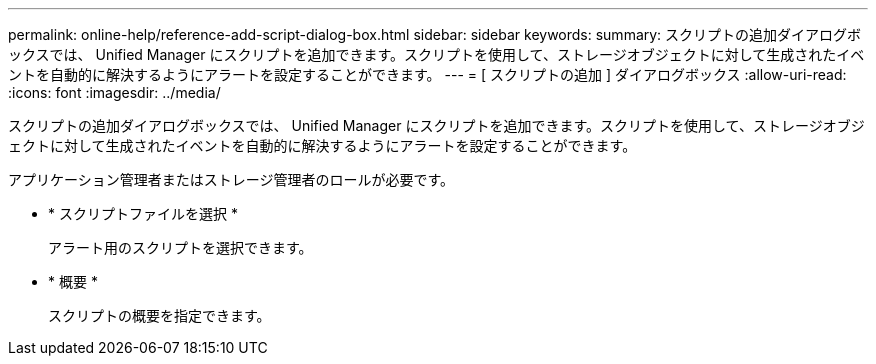 ---
permalink: online-help/reference-add-script-dialog-box.html 
sidebar: sidebar 
keywords:  
summary: スクリプトの追加ダイアログボックスでは、 Unified Manager にスクリプトを追加できます。スクリプトを使用して、ストレージオブジェクトに対して生成されたイベントを自動的に解決するようにアラートを設定することができます。 
---
= [ スクリプトの追加 ] ダイアログボックス
:allow-uri-read: 
:icons: font
:imagesdir: ../media/


[role="lead"]
スクリプトの追加ダイアログボックスでは、 Unified Manager にスクリプトを追加できます。スクリプトを使用して、ストレージオブジェクトに対して生成されたイベントを自動的に解決するようにアラートを設定することができます。

アプリケーション管理者またはストレージ管理者のロールが必要です。

* * スクリプトファイルを選択 *
+
アラート用のスクリプトを選択できます。

* * 概要 *
+
スクリプトの概要を指定できます。



